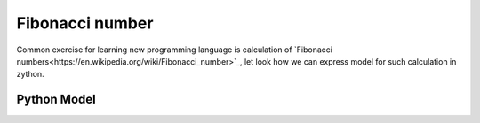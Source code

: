 Fibonacci number
================

Common exercise for learning new programming language is calculation of
`Fibonacci numbers<https://en.wikipedia.org/wiki/Fibonacci_number>`_, let look how we can express
model for such calculation in zython.

Python Model
------------

.. testcode::

    import zython as zn

    class MyModel(zn.Model):
        def __init__(self, n):
            if n < 1:
                raise ValueError("N should be positive integer")
            elif n == 1:
                self.a = zn.Array([1])
            elif n == 2:
                self.a = zn.Array([1, 1])
            else:
                self.a = zn.Array(zn.var(int), shape=n)

            self.constraints = [self.a[0] == 1, self.a[1] == 1,
                                zn.forall(range(2, n), lambda i: self.a[i] == self.a[i - 1] + self.a[i - 2])]

    model = MyModel(10)
    result = model.solve_satisfy()
    print(result["a"])

.. testoutput::

    [1, 1, 2, 3, 5, 8, 13, 21, 34, 55]
